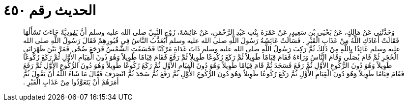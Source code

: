 
= الحديث رقم ٤٥٠

[quote.hadith]
وَحَدَّثَنِي عَنْ مَالِكٍ، عَنْ يَحْيَى بْنِ سَعِيدٍ، عَنْ عَمْرَةَ بِنْتِ عَبْدِ الرَّحْمَنِ، عَنْ عَائِشَةَ، زَوْجِ النَّبِيِّ صلى الله عليه وسلم أَنَّ يَهُودِيَّةً جَاءَتْ تَسْأَلُهَا فَقَالَتْ أَعَاذَكِ اللَّهُ مِنْ عَذَابِ الْقَبْرِ ‏.‏ فَسَأَلَتْ عَائِشَةُ رَسُولَ اللَّهِ صلى الله عليه وسلم أَيُعَذَّبُ النَّاسُ فِي قُبُورِهِمْ فَقَالَ رَسُولُ اللَّهِ صلى الله عليه وسلم عَائِذًا بِاللَّهِ مِنْ ذَلِكَ ثُمَّ رَكِبَ رَسُولُ اللَّهِ صلى الله عليه وسلم ذَاتَ غَدَاةٍ مَرْكَبًا فَخَسَفَتِ الشَّمْسُ فَرَجَعَ ضُحًى فَمَرَّ بَيْنَ ظَهْرَانَىِ الْحُجَرِ ثُمَّ قَامَ يُصَلِّي وَقَامَ النَّاسُ وَرَاءَهُ فَقَامَ قِيَامًا طَوِيلاً ثُمَّ رَكَعَ رُكُوعًا طَوِيلاً ثُمَّ رَفَعَ فَقَامَ قِيَامًا طَوِيلاً وَهُوَ دُونَ الْقِيَامِ الأَوَّلِ ثُمَّ رَكَعَ رُكُوعًا طَوِيلاً وَهُوَ دُونَ الرُّكُوعِ الأَوَّلِ ثُمَّ رَفَعَ فَسَجَدَ ثُمَّ قَامَ قِيَامًا طَوِيلاً وَهُوَ دُونَ الْقِيَامِ الأَوَّلِ ثُمَّ رَكَعَ رُكُوعًا طَوِيلاً وَهُوَ دُونَ الرُّكُوعِ الأَوَّلِ ثُمَّ رَفَعَ فَقَامَ قِيَامًا طَوِيلاً وَهُوَ دُونَ الْقِيَامِ الأَوَّلِ ثُمَّ رَكَعَ رُكُوعًا طَوِيلاً وَهُوَ دُونَ الرُّكُوعِ الأَوَّلِ ثُمَّ رَفَعَ ثُمَّ سَجَدَ ثُمَّ انْصَرَفَ فَقَالَ مَا شَاءَ اللَّهُ أَنْ يَقُولَ ثُمَّ أَمَرَهُمْ أَنْ يَتَعَوَّذُوا مِنْ عَذَابِ الْقَبْرِ ‏.‏